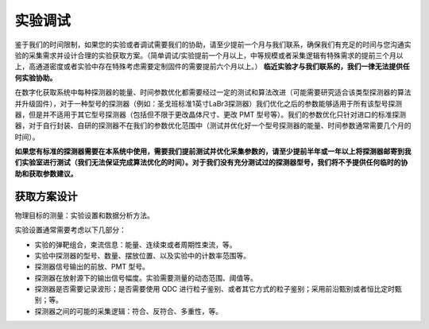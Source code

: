 .. ExperimentalDebugging.rst --- 
.. 
.. Description: 
.. Author: Hongyi Wu(吴鸿毅)
.. Email: wuhongyi@qq.com 
.. Created: 六 8月 22 09:21:44 2020 (+0800)
.. Last-Updated: 六 8月 22 10:22:09 2020 (+0800)
..           By: Hongyi Wu(吴鸿毅)
..     Update #: 6
.. URL: http://wuhongyi.cn 

##################################################
实验调试
##################################################

鉴于我们的时间限制，如果您的实验或者调试需要我们的协助，请至少提前一个月与我们联系，确保我们有充足的时间与您沟通实验的采集需求并设计合理的实验获取方案。（简单调试/实验提前一个月以上，中等规模或者采集逻辑有特殊需求的提前三个月以上，高通道密度或者实验中存在特殊考虑需要定制固件的需要提前六个月以上。） **临近实验才与我们联系的，我们一律无法提供任何实验协助。**

在数字化获取系统中每种探测器的能量、时间参数优化都需要经过一定的测试和算法改进（可能需要研究适合该类型探测器的算法并升级固件），对于一种型号的探测器（例如：圣戈班标准1英寸LaBr3探测器）我们优化之后的参数能够适用于所有该型号探测器，但是并不适用于其它型号探测器（包括但不限于更改晶体尺寸、更改 PMT 型号等）。我们的参数优化只针对进口的标准探测器，对于自行封装、自研的探测器不在我们的参数优化范围中（测试并优化好一个型号探测器的能量、时间参数通常需要几个月的时间）。

**如果您有标准的探测器需要在本系统中使用，需要我们提前测试并优化采集参数的，请至少提前半年或一年以上将探测器邮寄到我们实验室进行测试（我们无法保证完成算法优化的时间）。对于我们没有充分测试过的探测器型号，我们将不予提供任何临时的协助和获取参数建议。**


============================================================
获取方案设计
============================================================

物理目标的测量：实验设置和数据分析方法。

实验设置通常需要考虑以下几部分：

- 实验的弹靶组合，束流信息：能量、连续束或者周期性束流，等。
- 实验中探测器的型号、数量、摆放位置、以及实验中的计数率范围等。
- 探测器信号输出的前放、PMT 型号。
- 探测器在放射源下的输出信号幅度。实验需要测量的动态范围、阈值等。
- 探测器是否需要记录波形；是否需要使用 QDC 进行粒子鉴别、或者其它方式的粒子鉴别；采用前沿甄别或者恒比定时甄别；等。
- 探测器之间的可能的采集逻辑：符合、反符合、多重性，等。


.. 
.. ExperimentalDebugging.rst ends here
